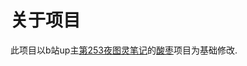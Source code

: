 * 关于项目
 此项目以b站up主[[https://space.bilibili.com/210738994/?spm_id_from=333.999.0.0][第253夜图灵笔记]]的[[https://github.com/cabins/.emacs.d][酸枣]]项目为基础修改.
